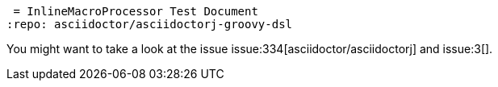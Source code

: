  = InlineMacroProcessor Test Document
:repo: asciidoctor/asciidoctorj-groovy-dsl

You might want to take a look at the issue issue:334[asciidoctor/asciidoctorj] and issue:3[].
